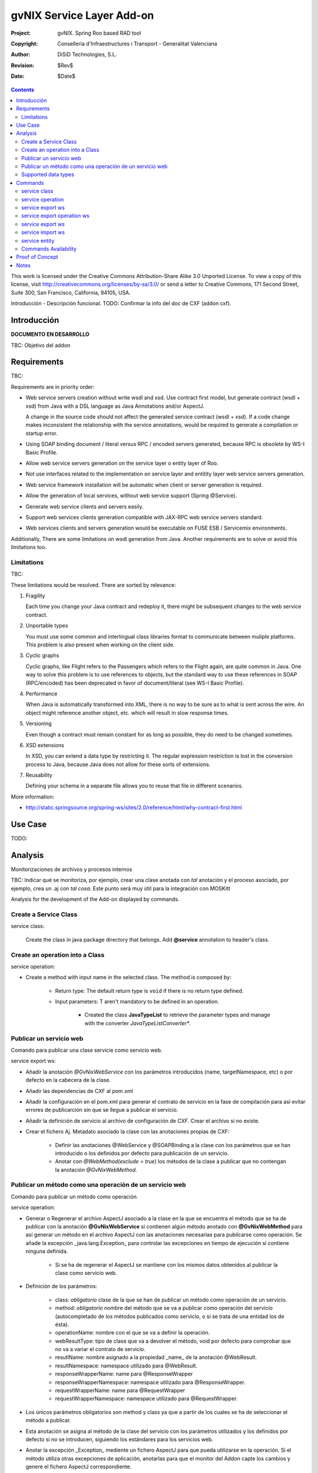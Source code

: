 ==================================
 gvNIX Service Layer Add-on
==================================

:Project:   gvNIX. Spring Roo based RAD tool
:Copyright: Conselleria d'Infraestructures i Transport - Generalitat Valenciana
:Author:    DiSiD Technologies, S.L.
:Revision:  $Rev$
:Date:      $Date$

.. contents::
   :depth: 2
   :backlinks: none

This work is licensed under the Creative Commons Attribution-Share Alike 3.0
Unported License. To view a copy of this license, visit 
http://creativecommons.org/licenses/by-sa/3.0/ or send a letter to 
Creative Commons, 171 Second Street, Suite 300, San Francisco, California, 
94105, USA.

Introducción - Descripción funcional.
TODO: Confirmar la info del doc de CXF (addon cxf).

Introducción
=============

**DOCUMENTO EN DESARROLLO**

TBC: Objetivo del addon

Requirements
=============

TBC: 

Requirements are in priority order:

* Web service servers creation without write wsdl and xsd.
  Use contract first model, but generate contract (wsdl + xsd) from Java with a DSL language as Java Annotations and/or AspectJ.
  
  A change in the source code should not affect the generated service contract (wsdl + xsd). 
  If a code change makes inconsistent the relationship with the service annotations, would be required to generate a compilation or startup error.

* Using SOAP binding document / literal versus RPC / encoded servers generated, because RPC is obsolete by WS-I Basic Profile.

* Allow web service servers generation on the service layer o entity layer of Roo.

* Not use interfaces related to the implementation on service layer and entitity layer web service servers generation.

* Web service framework installation will be automatic when client or server generation is required. 

* Allow the generation of local services, without web service support (Spring @Service).

* Generate web service clients and servers easily.

* Support web services clients generation compatible with JAX-RPC web service servers standard.

* Web services clients and servers generation would be executable on FUSE ESB / Servicemix environments.

Additionally, There are some limitations on wsdl generation from Java.
Another requirements are to solve or avoid this limitations too.

Limitations
-----------

TBC: 

These limitations would be resolved. There are sorted by relevance:

#. Fragility

   Each time you change your Java contract and redeploy it, there might be subsequent changes to the web service contract. 

#. Unportable types

   You must use some common and interlingual class libraries format to communicate between muliple platforms.
   This problem is also present when working on the client side.

#. Cyclic graphs

   Cyclic graphs, like Flight refers to the Passengers which refers to the Flight again, are quite common in Java.
   One way to solve this problem is to use references to objects, but the standard way to use these references in SOAP (RPC/encoded) has been deprecated in favor of document/literal (see WS-I Basic Profile). 

#. Performance

   When Java is automatically transformed into XML, there is no way to be sure as to what is sent across the wire.
   An object might reference another object, etc. which will result in slow response times. 

#. Versioning

   Even though a contract must remain constant for as long as possible, they do need to be changed sometimes.

#. XSD extensions

   In XSD, you can extend a data type by restricting it.
   The regular expression restriction is lost in the conversion process to Java, because Java does not allow for these sorts of extensions.

#. Reusability

   Defining your schema in a separate file allows you to reuse that file in different scenarios.
   
More information:

* http://static.springsource.org/spring-ws/sites/2.0/reference/html/why-contract-first.html

Use Case
=========

TODO:
 
Analysis
=========

Monitorizaciones de archivos y procesos internos

TBC: Indicar qué se monitoriza, por ejemplo, crear una clase anotada con *tal* anotación y el proceso asociado, por ejemplo, crea un .aj con *tal cosa*. Este punto será muy útil para la integración con MOSKitt

Analysis for the development of the Add-on displayed by commands.

Create a Service Class
-------------------------

service class:

    Create the class in java package directory that belongs.
    Add **@service** annotation to header's class.

Create an operation into a Class
---------------------------------

service operation:

* Create a method with input name in the selected class. The method is composed by:

    * Return type: The default return type is ``void`` if there is no return type defined. 
    * Input parameters: T aren't mandatory to be defined in an operation.

        * Created the class **JavaTypeList** to retrieve the parameter types and manage with the converter *JavaTypeListConverter**.

Publicar un servicio web
-------------------------

Comando para publicar una clase servicie como servicio web.

service export ws:

* Añadir la anotación *@GvNixWebService* con los parámetros introducidos (name, targetNamespace, etc) o por defecto en la cabecera de la clase.
* Añadir las dependencias de CXF al pom.xml
* Añadir la configuración en el pom.xml para generar el contrato de servicio en la fase de compilación para así evitar errores de publicarción sin que se llegue a publicar el servicio.
* Añadir la definición de servicio al archivo de configuración de *CXF*. Crear el archivo si no existe.
* Crear el fichero Aj. Metadato asociado la clase con las anotaciones propias de CXF:

    * Definir las anotaciones @WebService y @SOAPBinding a la clase con los parámetros que se han introducido o los definidos por defecto para publicación de un servicio.
    * Anotar con *@WebMethod(exclude = true)* los métodos de la clase a publicar que no contengan la anotación *@GvNixWebMethod*.

Publicar un método como una operación de un servicio web
---------------------------------------------------------

Comando para publicar un método como operación.

service operation:

* Generar o Regenerar el archivo AspectJ asociado a la clase en la que se encuentra el método que se ha de publicar con la anotación **@GvNixWebService** si contienen algún método anotado con **@GvNixWebMethod** para así generar un método en el archivo AspectJ con las anotaciones necesarias para pubilcarse como operación. Se añade la excepción _java.lang.Exception_ para controlar las excepciones en tiempo de ejecución si contiene ninguna definida.

    * Si se ha de regenerar el AspectJ se mantiene con los mismos datos obtenidos al publicar la clase como servicio web.
* Definición de los parámetros:

    * class: *obligatorio* clase de la que se han de publicar un método como operación de un servicio.
    * method: *obligatorio* nombre del método que se va a publicar como operación del servicio (autocompletado de los métodos publicados como servicio, o si se trata de una entidad los de ésta).
    * operationName: nombre con el que se va a definir la operación.
    * webResultType: tipo de clase que va a devolver el método, void por defecto para comprobar que no va a variar el contrato de servicio.
    * resutlName: nombre asignado a la propiedad _name_ de la anotación @WebResult.
    * resultNamespace: namespace utilizado para @WebResult.
    * responseWrapperName: name para @ResponseWrapper
    * responseWrapperNamespace: namespace utilizado para @ResponseWrapper.
    * requestWrapperName: name para @RequestWrapper
    * requestWrapperNamespace: namespace utilizado para @RequestWrapper.
* Los únicos parámetros obligatorios son method y class ya que a partir de los cuales se ha de seleccionar el método a publicar.
* Esta anotación se asigna al método de la clase del servicio con los parámetros utilizados y los definidos por defecto si no se introducen, siguiendo los estándares para los servicios web.
* Anotar la excepción _Exception_ mediente un fichero AspectJ para que pueda utilizarse en la operación. Si el método utiliza otras excepciones de aplicación, anotarlas para que el monitor del Addon capte los cambios y genere el fichero AspectJ correspondiente.

    * Si la excepción que utiliza el método no se encuentra dentro del proyecto se genera un fichero AspectJ para anotarla como **@WebFault** y no se añade ninguna anotación a la clase.
* Crea el método en la clase AspectJ correspondiente con los mismos parámetros de entrada y salida y la excepción correspondiente.

* Se definen en la anotaciones de GvNix (*@GvNixWebService* y *@GvNixWebMethod*) los parámetros necesarios para regenerar el archivo aspectJ cuando haya que actualizar debido que se publique o elimine algún método como operación.
* Se asigna la anotación *@GvNixXmlElement* a las entidades que se utilicen como parámetros de entrada o salida de la operación.

    * Las entidades anotadas con *@GvNixXmlElement* se les asocia un fichero aj para anotar mediante JAXB, los atributos de relaciones se anotan con *@XmlTransient* y los demás atributos con *@XmlElement*. Se comprueba que estén dentro de +los tipos conocidos de datos+. Una lista que contendrá el Addon para las entidades de la aplicación y los definidos por nosotros, si no se encuentran en ninguna de ambas listas se anotarán como *@XmlTransient*.

Supported data types
--------------------------

Data types: Basic Data
~~~~~~~~~~~~~~~~~~~~~~~~

All basic data are supported in web services:

*  http://download.oracle.com/docs/cd/E12840_01/wls/docs103/webserv/data_types.html#wp231439

And Basic Objects:

* Long
* String
* Integer
* Boolean
* Short
* Character
* Double

Data types: Collections
~~~~~~~~~~~~~~~~~~~~~~~~

Al añadir un Map o un Set a la entidad y anotarla para hacer la serialización a XML hay que declararlos de la siguiente manera inicializados::

    private Set<String> lista = new java.util.HashSet<String>();
    private Map<String, Integer> mapping = new java.util.HashMap<String, Integer>();

Las colecciones que son listas **Set** si que se pueden definir como @XmlElement.
Aunque se convierten en listas para el cliente en el orden que se han establecido en Set.

* java.util.List::

    <xs:element maxOccurs="unbounded" minOccurs="0" name="lista" nillable="true" type="xs:string"/>

* javautil.Map como lista de elementos compuestos, entonces en el cliente generaría una clase compuesta de dos atributos key y value::

    <xs:element name="mapping">
      <xs:complexType>
        <xs:sequence>
          <xs:element maxOccurs="unbounded" minOccurs="0" name="entry">
            <xs:complexType>
              <xs:sequence>
                <xs:element minOccurs="0" name="key" type="xs:string"/>
                <xs:element minOccurs="0" name="value" type="xs:int"/>
              </xs:sequence>
            </xs:complexType>
          </xs:element>
        </xs:sequence>
      </xs:complexType>
    </xs:element>

**Conclusión:**

**No** habrá que dejar que se utilice Map como colección (Map es la interfaz, es decir, cualquier colección que implemente Map) debido a que **NO** se puede asegurar la funcionalidad de un Map en los servicios web, por lo tanto no se va a permitir que tomen partido en las operaciones de un servicio.

Colecciones excludidas:

* Map<K, V>:  Ya que están ordenadas por un valor determinado.

Data types: Project entities
~~~~~~~~~~~~~~~~~~~~~~~~~~~~~~~~~~~~~~~~~~~~~~~~~~~

Maneja cualquier tipo de clase entidad que esté definida en nuestro proyecto.
Reestricción de monitorización de Roo del paquete principal del proyecto. 
Si se utilizan Clases con otro paquete que no pertence al principal del proyecto se ha de tener en cuenta que para instanciar las clases se ha de añadir una anotación para que *Spring 3.0.3* lo cargue automáticamente como el ejemplo en el fichero de configuración *webcmvc-config.xml*, pero se debería definir en el *applicationContext.xml* ya que el proyecto no hace falta que sea un proyecto web::

    <!-- The controllers are autodetected POJOs labeled with the @Controller annotation. -->
    <context:component-scan base-package="org.gvnix.test.project" use-default-filters="false">
      <context:include-filter expression="org.springframework.stereotype.Controller" type="annotation"/>
    </context:component-scan>

Commands
=========

There are defined eight commands in this Add-on:

service class
--------------

Create new Service Class.

Parameters: 
  
  * ``--class`` (mandatory) New Service Class name 

service operation
------------------

Creates new operation in the selected class.

Parameters:

  * ``--class`` (mandatory) Class in wich will be created the method.
  * ``--name`` (mandatory) Name of the method to be created.
  * ``--return`` Type of the returning method object. Default void.
  * ``--paramNames`` Method parameter input names.
  * ``--paramTypes`` Method parameter input types.

service export ws
------------------

Exports a Class to a Web Service.

Parameters:

  * ``--class`` (mandatory) Class to be exported as a Web Service.
  * ``--name`` Name to publish the Web Service.

service export operation ws 
----------------------------

Publish a service method as a Web Service operation.

Parameters:

  * ``--class`` (mandatory) Class to export a method.
  * ``--method`` (mandatory) Method to export.
  * ``--operationName`` Name of the method to be showed as a Web Service operation.
  * ``--resutlName`` Method result name.
  * ``--resultNamespace`` Namespace of the result type.
  * ``--responseWrapperName`` Name to define the Response Wrapper Object. 
  * ``--responseWrapperNamespace``: Namespace of the Response Wrapper Object.
  * ``--requestWrapperName``: Name to define the Request Wrapper Object.
  * ``--requestWrapperNamespace``: Namespace of the Request Wrapper Object.

service export ws
-------------------

Generates a Service Class using a wsdl definition.

Parameters:

  * ``--wsdl`` (mandatory) Wsdl file location.

service import ws
-------------------

Creates a service class to act as a proxy for the Web Service defined in wsdl.

Parameters:

  * ``--endPoint`` Class to act as a proxy.
  * ``--wsdl`` (mandatory) Location of the remote Web Service.

service entity
----------------

Entity Class to export as a Web Service. 

Parameters:

  * ``--class`` Entity to export.

Commands Availability
---------------------

* Local Service Layer commands as class or operation creation only requires a Roo project to be available.
* Import Service Layer commands only requires a Roo project to be available, too.
* Export Service Layer Commannds requires a Roo web project to be available, because web services are published by the web tier.

Proof of Concept
=================

TBC: The location of the project will be updated when the shell is built

Notes
=======

TBC


